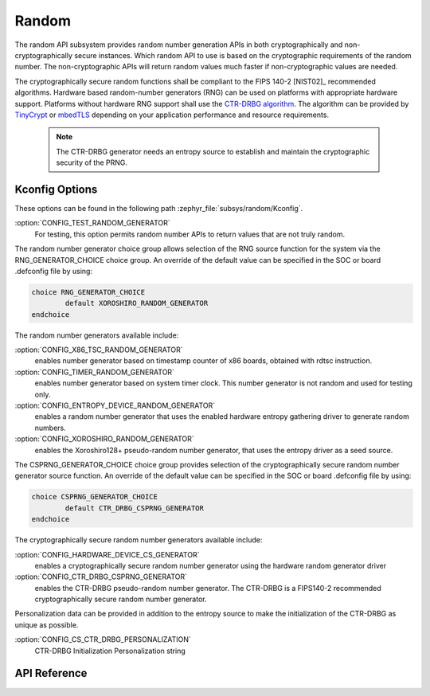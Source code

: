 .. _random_reference:

Random
######

The random API subsystem provides random number generation APIs in both
cryptographically and non-cryptographically secure instances. Which
random API to use is based on the cryptographic requirements of the
random number. The non-cryptographic APIs will return random values
much faster if non-cryptographic values are needed.

The cryptographically secure random functions shall be compliant to the
FIPS 140-2 [NIST02]_ recommended algorithms. Hardware based random-number
generators (RNG) can be used on platforms with appropriate hardware support.
Platforms without hardware RNG support shall use the `CTR-DRBG algorithm
<https://nvlpubs.nist.gov/nistpubs/SpecialPublications/NIST.SP.800-90Ar1.pdf>`_.
The algorithm can be provided by `TinyCrypt <https://01.org/tinycrypt>`_
or `mbedTLS <https://tls.mbed.org/ctr-drbg-source-code>`_ depending on
your application performance and resource requirements.

  .. note::

    The CTR-DRBG generator needs an entropy source to establish and
    maintain the cryptographic security of the PRNG.

.. _random_kconfig:

Kconfig Options
***************

These options can be found in the following path :zephyr_file:`subsys/random/Kconfig`.

:option:`CONFIG_TEST_RANDOM_GENERATOR`
 For testing, this option permits random number APIs to return values
 that are not truly random.

The random number generator choice group allows selection of the RNG
source function for the system via the RNG_GENERATOR_CHOICE choice group.
An override of the default value can be specified in the SOC or board
.defconfig file by using:

.. code-block:: none

   choice RNG_GENERATOR_CHOICE
	   default XOROSHIRO_RANDOM_GENERATOR
   endchoice

The random number generators available include:

:option:`CONFIG_X86_TSC_RANDOM_GENERATOR`
 enables number generator based on timestamp counter of x86 boards,
 obtained with rdtsc instruction.

:option:`CONFIG_TIMER_RANDOM_GENERATOR`
 enables number generator based on system timer clock. This number
 generator is not random and used for testing only.

:option:`CONFIG_ENTROPY_DEVICE_RANDOM_GENERATOR`
 enables a random number generator that uses the enabled hardware
 entropy gathering driver to generate random numbers.

:option:`CONFIG_XOROSHIRO_RANDOM_GENERATOR`
 enables the Xoroshiro128+ pseudo-random number generator, that uses the
 entropy driver as a seed source.

The CSPRNG_GENERATOR_CHOICE choice group provides selection of the
cryptographically secure random number generator source function. An
override of the default value can be specified in the SOC or board
.defconfig file by using:

.. code-block:: none

   choice CSPRNG_GENERATOR_CHOICE
	   default CTR_DRBG_CSPRNG_GENERATOR
   endchoice

The cryptographically secure random number generators available include:

:option:`CONFIG_HARDWARE_DEVICE_CS_GENERATOR`
 enables a cryptographically secure random number generator using the
 hardware random generator driver

:option:`CONFIG_CTR_DRBG_CSPRNG_GENERATOR`
 enables the CTR-DRBG pseudo-random number generator. The CTR-DRBG is
 a FIPS140-2 recommended cryptographically secure random number generator.

Personalization data can be provided in addition to the entropy source
to make the initialization of the CTR-DRBG as unique as possible.

:option:`CONFIG_CS_CTR_DRBG_PERSONALIZATION`
 CTR-DRBG Initialization Personalization string

.. _random_api:

API Reference
*************

.. doxygengroup:: random_api
   :project: Zephyr


